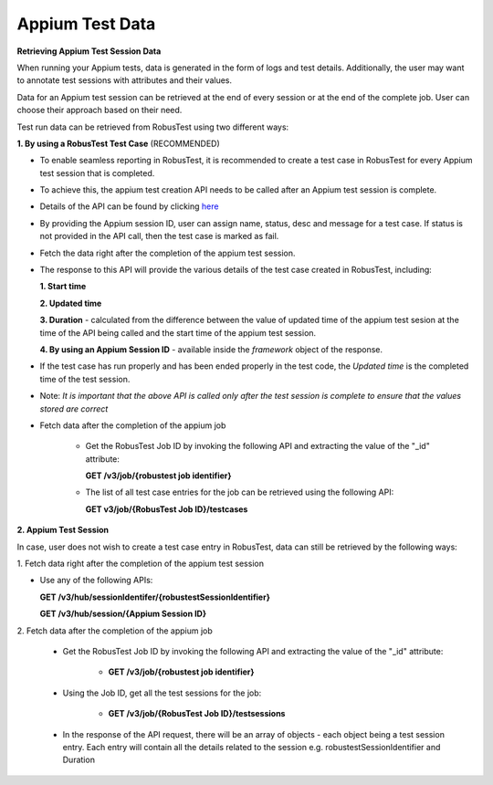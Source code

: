 .. _hub-appium_master:

Appium Test Data
================

.. role:: bolditalic
   :class: bolditalic

.. role:: underline
    :class: underline


**Retrieving Appium Test Session Data**

When running your Appium tests, data is generated in the form of logs and test details. Additionally, the user may want to annotate test sessions with attributes and their values. 

Data for an Appium test session can be retrieved at the end of every session or at the end of the complete job. User can choose their approach based on their need.

Test run data can be retrieved from RobusTest using two different ways:

**1. By using a RobusTest Test Case** (:bolditalic:`RECOMMENDED`)

* To enable seamless reporting in RobusTest, it is recommended to create a test case in RobusTest for every Appium test session that is completed. 

- To achieve this, the appium test creation API needs to be called after an Appium test session is complete. 

* Details of the API can be found by clicking `here <http://api.robustest.com/#tag/hub-appium/paths/~1v3~1appium~1testcase~1{appium_session_id}/post>`_

- By providing the Appium session ID, user can assign name, status, desc and  message for a test case. If status is not provided in the API call, then the test case is marked as fail. 

* Fetch the data right after the completion of the appium test session.

- The response to this API will provide the various details of the test case created in RobusTest, including:

  **1. Start time**

  **2. Updated time**

  **3. Duration** - calculated from the difference between the value of updated time of the appium test sesion at the time of the API being called and the start time of the appium test session.

  **4. By using an Appium Session ID** - available inside the *framework* object of the response.

* If the test case has run properly and has been ended properly in the test code, the *Updated time* is the completed time of the test session. 

- Note: *It is important that the above API is called only after the test session is complete to ensure that the values stored are correct*

* Fetch data after the completion of the appium job

   * Get the RobusTest Job ID by invoking the following API and extracting the value of the "_id" attribute:

     **GET /v3/job/{robustest job identifier}**

   * The list of all test case entries for the job can be retrieved using the following API:

     **GET v3/job/{RobusTest Job ID}/testcases**

**2. Appium Test Session**

In case, user does not wish to create a test case entry in RobusTest, data can still be retrieved by the following ways:

:bolditalic:`1. Fetch data right after the completion of the appium test session`

* Use any of the following APIs:

  **GET /v3/hub/sessionIdentifer/{robustestSessionIdentifier}**

  **GET /v3/hub/session/{Appium Session ID}**

:bolditalic:`2. Fetch data after the completion of the appium job`

  * Get the RobusTest Job ID by invoking the following API and extracting the value of the ":bolditalic:`_id`" attribute:

     * **GET /v3/job/{robustest job identifier}**

  - Using the Job ID, get all the test sessions for the job:

     * **GET /v3/job/{RobusTest Job ID}/testsessions**

  * In the response of the API request, there will be an array of objects - each object being a test session entry. Each entry will contain all the details related to the session e.g. robustestSessionIdentifier and Duration